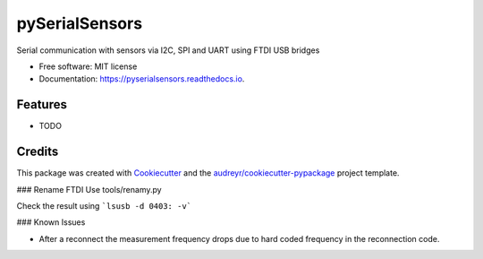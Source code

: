 ===============
pySerialSensors
===============


.. image:: https://img.shields.io/pypi/v/pyserialsensors.svg
        :target: https://pypi.python.org/pypi/pyserialsensors

.. image:: https://img.shields.io/travis/Egenskaber/pyserialsensors.svg
        :target: https://travis-ci.com/Egenskaber/pyserialsensors

.. image:: https://readthedocs.org/projects/pyserialsensors/badge/?version=latest
        :target: https://pyserialsensors.readthedocs.io/en/latest/?version=latest
        :alt: Documentation Status


.. image:: https://pyup.io/repos/github/Egenskaber/pyserialsensors/shield.svg
     :target: https://pyup.io/repos/github/Egenskaber/pyserialsensors/
     :alt: Updates



Serial communication with sensors via I2C, SPI and UART using FTDI USB bridges


* Free software: MIT license
* Documentation: https://pyserialsensors.readthedocs.io.


Features
--------

* TODO

Credits
-------

This package was created with Cookiecutter_ and the `audreyr/cookiecutter-pypackage`_ project template.

.. _Cookiecutter: https://github.com/audreyr/cookiecutter
.. _`audreyr/cookiecutter-pypackage`: https://github.com/audreyr/cookiecutter-pypackage
### Rename FTDI
Use tools/renamy.py

Check the result using 
```lsusb -d 0403: -v```

### Known Issues

- After a reconnect the measurement frequency drops due to hard coded frequency in the reconnection code.
